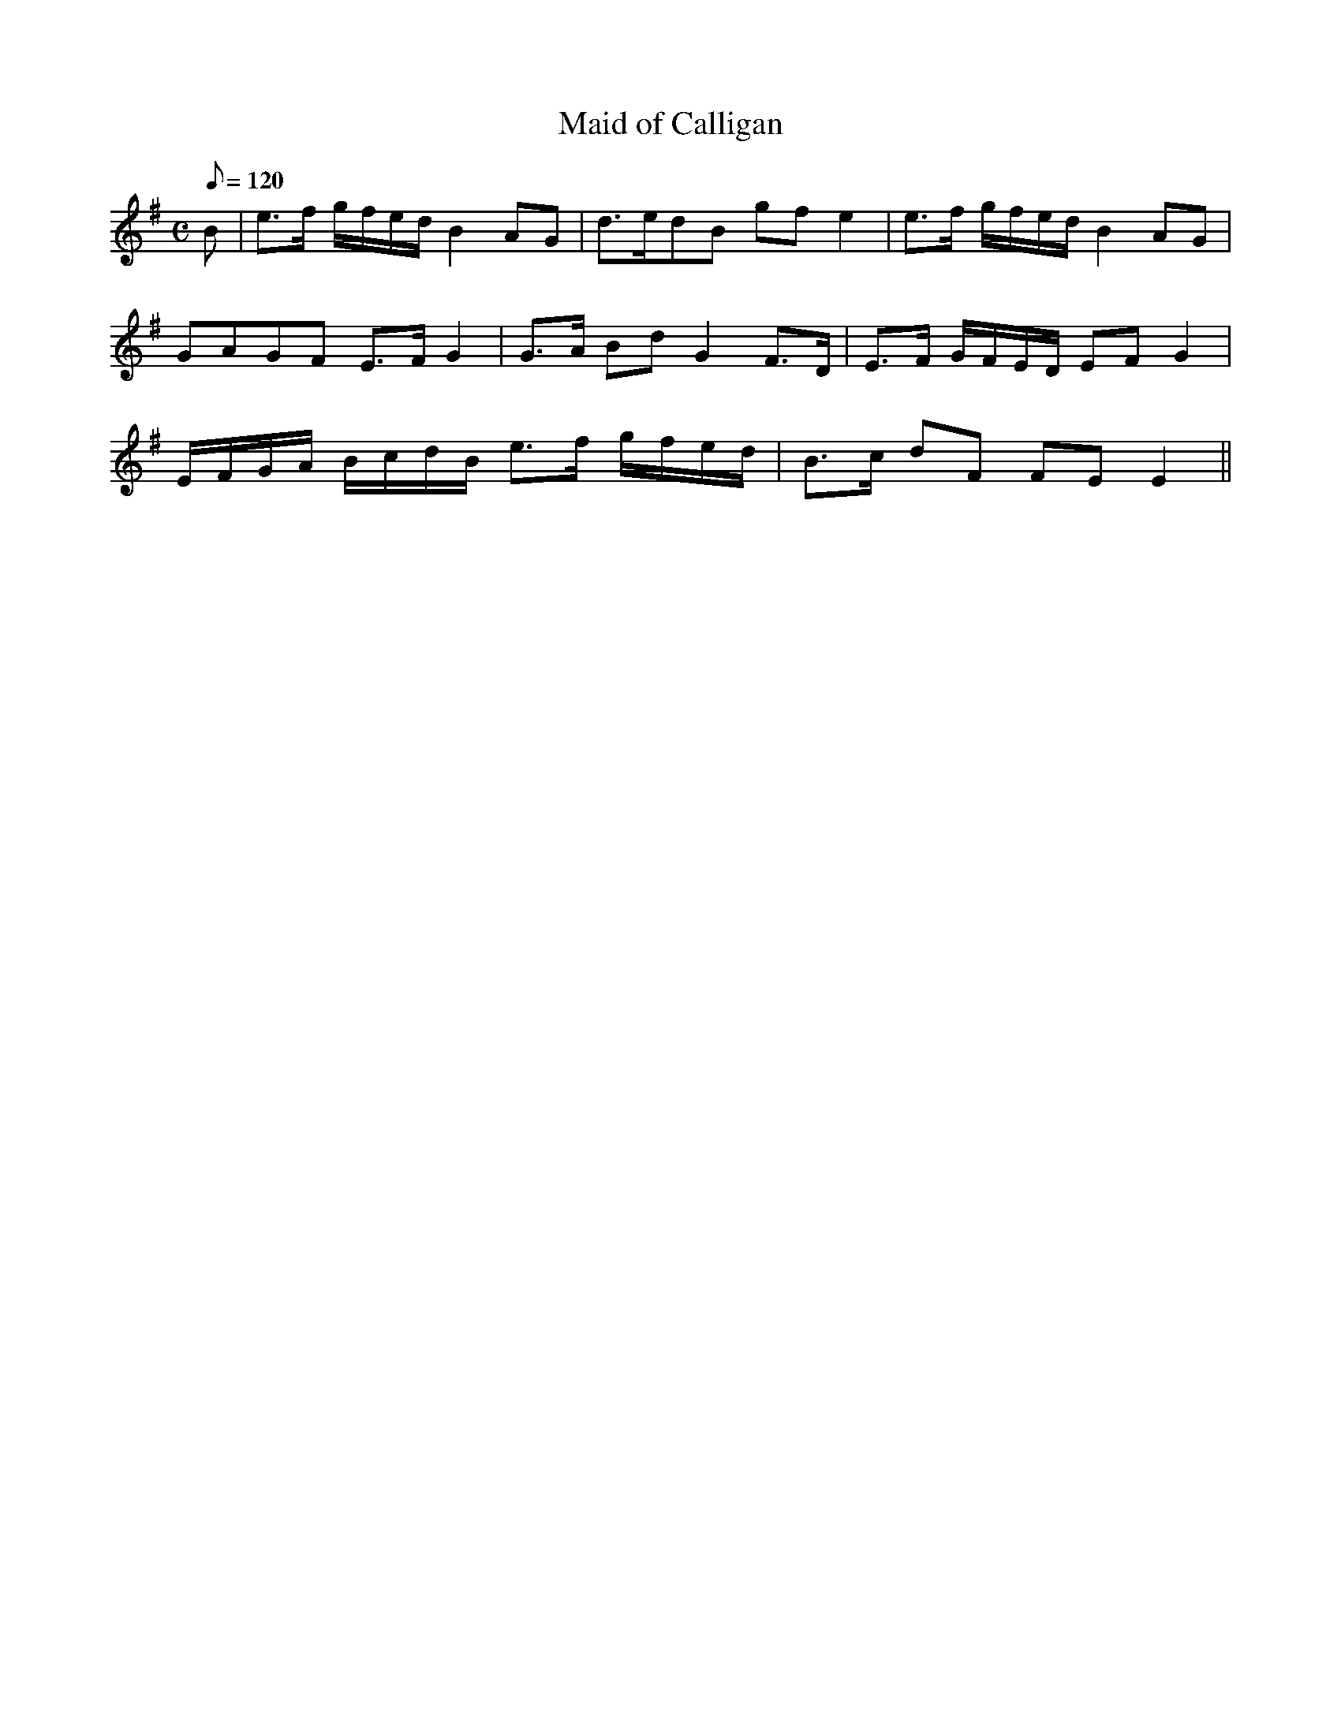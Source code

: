X:171
T: Maid of Calligan
N: O'Farrell's Pocket Companion v.2 (Sky ed. p.87)
N: "Irish"
M: C
L: 1/8
Q: 120 % "slow"
K: G
B|e>f g/f/e/d/ B2 AG|d>edB gf e2|e>f g/f/e/d/ B2 AG|
GAGF E>F G2|G>A Bd G2 F>D|E>F G/F/E/D/ EF G2|
E/F/G/A/ B/c/d/B/ e>f g/f/e/d/|B>c dF FE E2 ||
